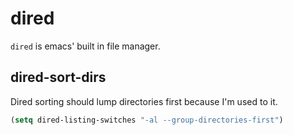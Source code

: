* dired
=dired= is emacs' built in file manager.
** dired-sort-dirs
Dired sorting should lump directories first because I'm used to it.
#+begin_src emacs-lisp
(setq dired-listing-switches "-al --group-directories-first")
#+end_src
